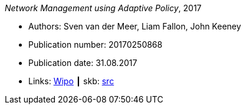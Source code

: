 _Network Management using Adaptive Policy_, 2017

* Authors: Sven van der Meer, Liam Fallon, John Keeney
* Publication number: 20170250868
* Publication date: 31.08.2017
* Links:
       link:https://patentscope.wipo.int/search/en/detail.jsf?docId=US203354318[Wipo]
    ┃ skb: link:https://github.com/vdmeer/skb/tree/master/library/patent/2010/2017-us20170250868.adoc[src]

